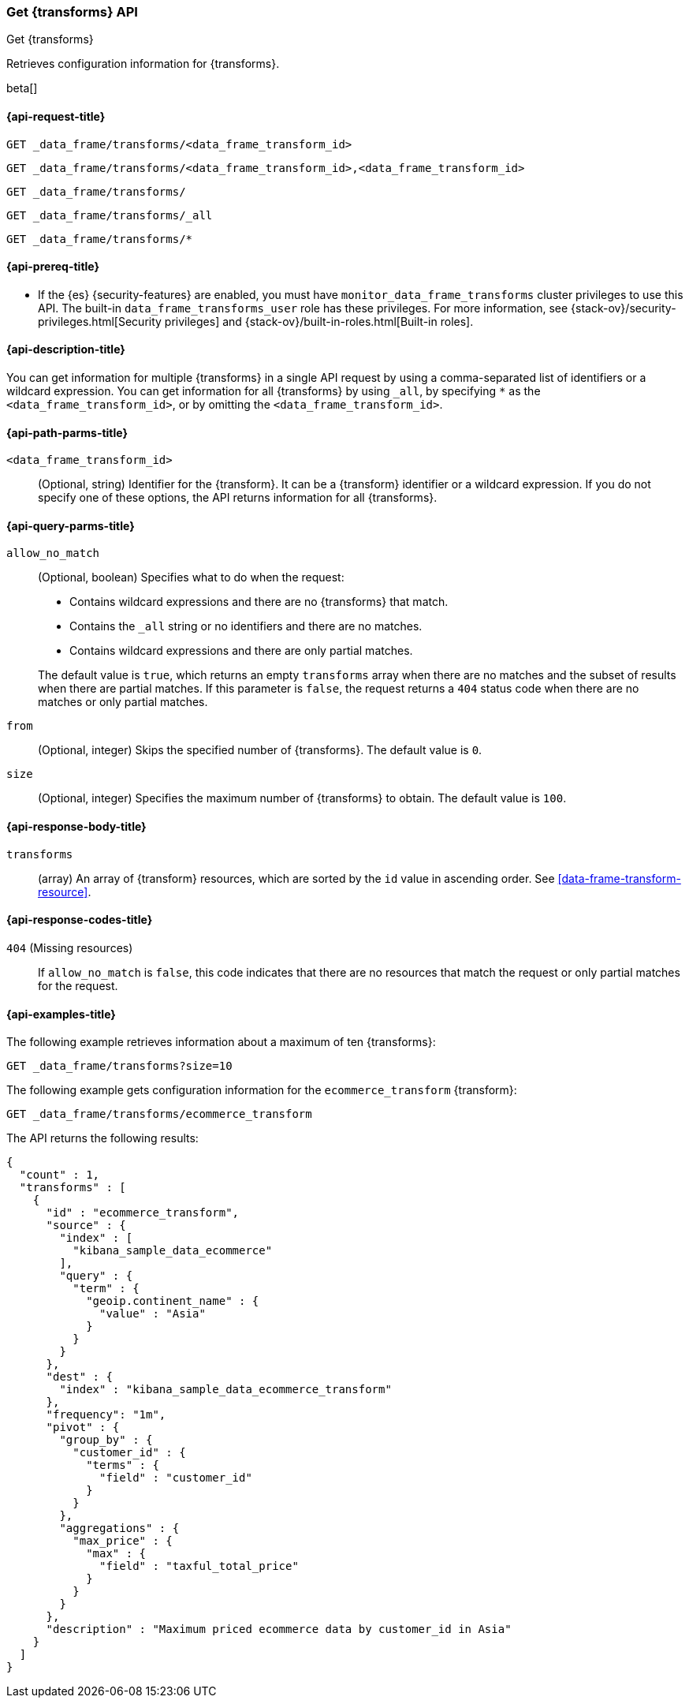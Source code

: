 [role="xpack"]
[testenv="basic"]
[[get-data-frame-transform]]
=== Get {transforms} API

[subs="attributes"]
++++
<titleabbrev>Get {transforms}</titleabbrev>
++++

Retrieves configuration information for {transforms}.

beta[]

[[get-data-frame-transform-request]]
==== {api-request-title}

`GET _data_frame/transforms/<data_frame_transform_id>` +

`GET _data_frame/transforms/<data_frame_transform_id>,<data_frame_transform_id>` +

`GET _data_frame/transforms/` +

`GET _data_frame/transforms/_all` +

`GET _data_frame/transforms/*`

[[get-data-frame-transform-prereqs]]
==== {api-prereq-title}

* If the {es} {security-features} are enabled, you must have
`monitor_data_frame_transforms` cluster privileges to use this API. The built-in
`data_frame_transforms_user` role has these privileges. For more information,
see {stack-ov}/security-privileges.html[Security privileges] and
{stack-ov}/built-in-roles.html[Built-in roles].

[[get-data-frame-transform-desc]]
==== {api-description-title}

You can get information for multiple {transforms} in a single API
request by using a comma-separated list of identifiers or a wildcard expression.
You can get information for all {transforms} by using `_all`, by
specifying `*` as the `<data_frame_transform_id>`, or by omitting the
`<data_frame_transform_id>`.

[[get-data-frame-transform-path-parms]]
==== {api-path-parms-title}

`<data_frame_transform_id>`::
  (Optional, string) Identifier for the {transform}. It can be a
  {transform} identifier or a wildcard expression. If you do not
  specify one of these options, the API returns information for all
  {transforms}.
  
[[get-data-frame-transform-query-parms]]
==== {api-query-parms-title}

`allow_no_match`::
(Optional, boolean) Specifies what to do when the request:
+
--
* Contains wildcard expressions and there are no {transforms} that match.
* Contains the `_all` string or no identifiers and there are no matches.
* Contains wildcard expressions and there are only partial matches. 

The default value is `true`, which returns an empty `transforms` array when
there are no matches and the subset of results when there are partial matches.
If this parameter is `false`, the request returns a `404` status code when there
are no matches or only partial matches.
--

`from`::
  (Optional, integer) Skips the specified number of {transforms}. The
  default value is `0`.

`size`::
  (Optional, integer) Specifies the maximum number of {transforms} to obtain. The default value is `100`.

[[get-data-frame-transform-response]]
==== {api-response-body-title}

`transforms`::
  (array) An array of {transform} resources, which are sorted by the `id` value in
  ascending order. See <<data-frame-transform-resource>>.
  
[[get-data-frame-transform-response-codes]]
==== {api-response-codes-title}

`404` (Missing resources)::
  If `allow_no_match` is `false`, this code indicates that there are no
  resources that match the request or only partial matches for the request.  

[[get-data-frame-transform-example]]
==== {api-examples-title}

The following example retrieves information about a maximum of ten {transforms}:

[source,console]
--------------------------------------------------
GET _data_frame/transforms?size=10
--------------------------------------------------
// TEST[skip:setup kibana sample data]

The following example gets configuration information for the
`ecommerce_transform` {transform}:

[source,console]
--------------------------------------------------
GET _data_frame/transforms/ecommerce_transform
--------------------------------------------------
// TEST[skip:setup kibana sample data]

The API returns the following results:

[source,console-result]
----
{
  "count" : 1,
  "transforms" : [
    {
      "id" : "ecommerce_transform",
      "source" : {
        "index" : [
          "kibana_sample_data_ecommerce"
        ],
        "query" : {
          "term" : {
            "geoip.continent_name" : {
              "value" : "Asia"
            }
          }
        }
      },
      "dest" : {
        "index" : "kibana_sample_data_ecommerce_transform"
      },
      "frequency": "1m",
      "pivot" : {
        "group_by" : {
          "customer_id" : {
            "terms" : {
              "field" : "customer_id"
            }
          }
        },
        "aggregations" : {
          "max_price" : {
            "max" : {
              "field" : "taxful_total_price"
            }
          }
        }
      },
      "description" : "Maximum priced ecommerce data by customer_id in Asia"
    }
  ]
}

----
